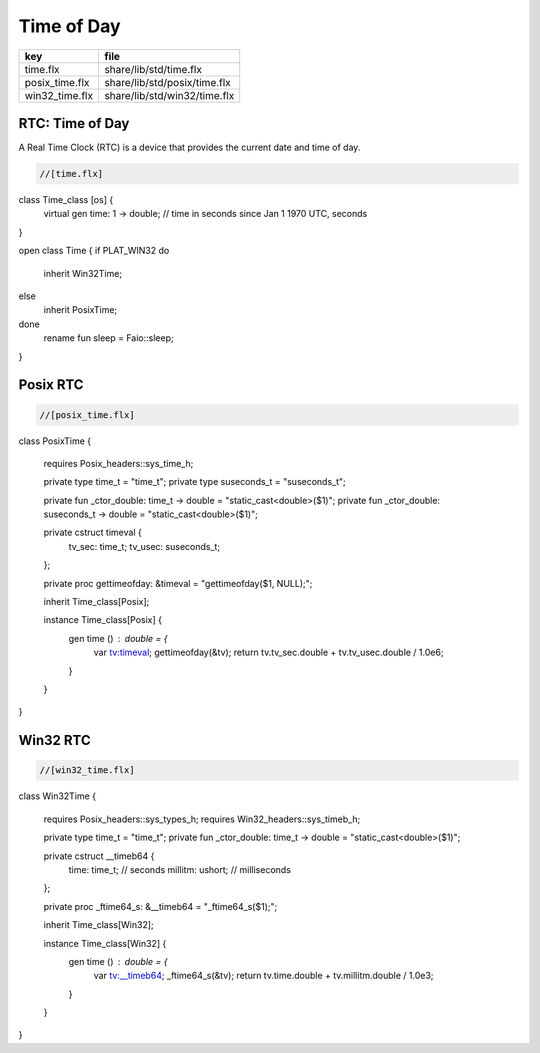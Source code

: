 
===========
Time of Day
===========

============== ============================
key            file                         
============== ============================
time.flx       share/lib/std/time.flx       
posix_time.flx share/lib/std/posix/time.flx 
win32_time.flx share/lib/std/win32/time.flx 
============== ============================


RTC: Time of Day
================

A Real Time Clock (RTC) is a device that provides the
current date and time of day.

.. code-block:: felix

  //[time.flx]
class Time_class [os] {
  virtual gen time: 1 -> double; // time in seconds since Jan 1 1970 UTC, seconds
}

open class Time {
if PLAT_WIN32 do
  inherit Win32Time;
else
  inherit PosixTime;
done
  rename fun sleep =  Faio::sleep; 
}


Posix RTC
=========


.. code-block:: felix

  //[posix_time.flx]

class PosixTime
{
  requires Posix_headers::sys_time_h;

  private type time_t = "time_t";
  private type suseconds_t = "suseconds_t";

  private fun _ctor_double: time_t -> double = "static_cast<double>($1)";
  private fun _ctor_double: suseconds_t -> double = "static_cast<double>($1)";

  private cstruct timeval {
    tv_sec: time_t;
    tv_usec: suseconds_t;
  };

  private proc gettimeofday: &timeval = "gettimeofday($1, NULL);";

  inherit Time_class[Posix];

  instance Time_class[Posix] {
    gen time () : double = {
      var tv:timeval;
      gettimeofday(&tv);
      return tv.tv_sec.double + tv.tv_usec.double / 1.0e6;
    }
  }
}


Win32 RTC
=========


.. code-block:: felix

  //[win32_time.flx]

class Win32Time
{
  requires Posix_headers::sys_types_h;
  requires Win32_headers::sys_timeb_h;

  private type time_t = "time_t";
  private fun _ctor_double: time_t -> double = "static_cast<double>($1)";

  private cstruct __timeb64 {
    time: time_t; // seconds
    millitm: ushort; // milliseconds
  };

  private proc _ftime64_s: &__timeb64 = "_ftime64_s($1);";

  inherit Time_class[Win32];

  instance Time_class[Win32] {
    gen time () : double = {
      var tv:__timeb64;
      _ftime64_s(&tv);
      return tv.time.double + tv.millitm.double / 1.0e3;
    }
  }
}

